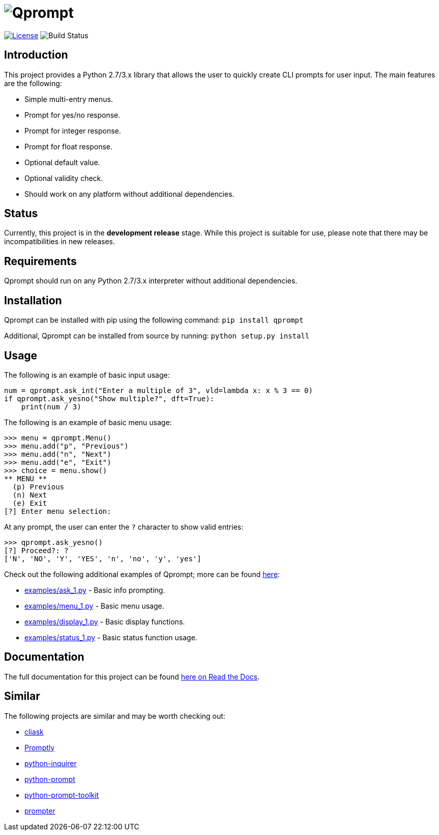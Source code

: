 = image:doc\logo\qprompt.png[Qprompt]

image:http://img.shields.io/:license-mit-blue.svg["License", link="https://github.com/jeffrimko/Qprompt/blob/master/LICENSE"]
image:https://travis-ci.org/jeffrimko/Qprompt.svg?branch=master["Build Status"]

== Introduction
This project provides a Python 2.7/3.x library that allows the user to quickly create CLI prompts for user input. The main features are the following:

  - Simple multi-entry menus.
  - Prompt for yes/no response.
  - Prompt for integer response.
  - Prompt for float response.
  - Optional default value.
  - Optional validity check.
  - Should work on any platform without additional dependencies.

== Status
Currently, this project is in the **development release** stage. While this project is suitable for use, please note that there may be incompatibilities in new releases.

== Requirements
Qprompt should run on any Python 2.7/3.x interpreter without additional dependencies.

== Installation
Qprompt can be installed with pip using the following command: `pip install qprompt`

Additional, Qprompt can be installed from source by running: `python setup.py install`

== Usage
The following is an example of basic input usage:

    num = qprompt.ask_int("Enter a multiple of 3", vld=lambda x: x % 3 == 0)
    if qprompt.ask_yesno("Show multiple?", dft=True):
        print(num / 3)

The following is an example of basic menu usage:

    >>> menu = qprompt.Menu()
    >>> menu.add("p", "Previous")
    >>> menu.add("n", "Next")
    >>> menu.add("e", "Exit")
    >>> choice = menu.show()
    ** MENU **
      (p) Previous
      (n) Next
      (e) Exit
    [?] Enter menu selection:


At any prompt, the user can enter the `?` character to show valid entries:

    >>> qprompt.ask_yesno()
    [?] Proceed?: ?
    ['N', 'NO', 'Y', 'YES', 'n', 'no', 'y', 'yes']

Check out the following additional examples of Qprompt; more can be found https://github.com/jeffrimko/Qprompt/tree/master/examples[here]:

  - https://github.com/jeffrimko/Qprompt/blob/master/examples/ask_1.py[examples/ask_1.py] - Basic info prompting.
  - https://github.com/jeffrimko/Qprompt/blob/master/examples/menu_1.py[examples/menu_1.py] - Basic menu usage.
  - https://github.com/jeffrimko/Qprompt/blob/master/examples/display_1.py[examples/display_1.py] - Basic display functions.
  - https://github.com/jeffrimko/Qprompt/blob/master/examples/status_1.py[examples/status_1.py] - Basic status function usage.

== Documentation
The full documentation for this project can be found http://qprompt.readthedocs.io/en/latest/[here on Read the Docs].

== Similar
The following projects are similar and may be worth checking out:

  - https://github.com/Sleft/cliask[cliask]
  - https://github.com/aventurella/promptly[Promptly]
  - https://github.com/magmax/python-inquirer[python-inquirer]
  - https://github.com/sfischer13/python-prompt[python-prompt]
  - https://github.com/jonathanslenders/python-prompt-toolkit[python-prompt-toolkit]
  - https://github.com/tylerdave/prompter[prompter]

